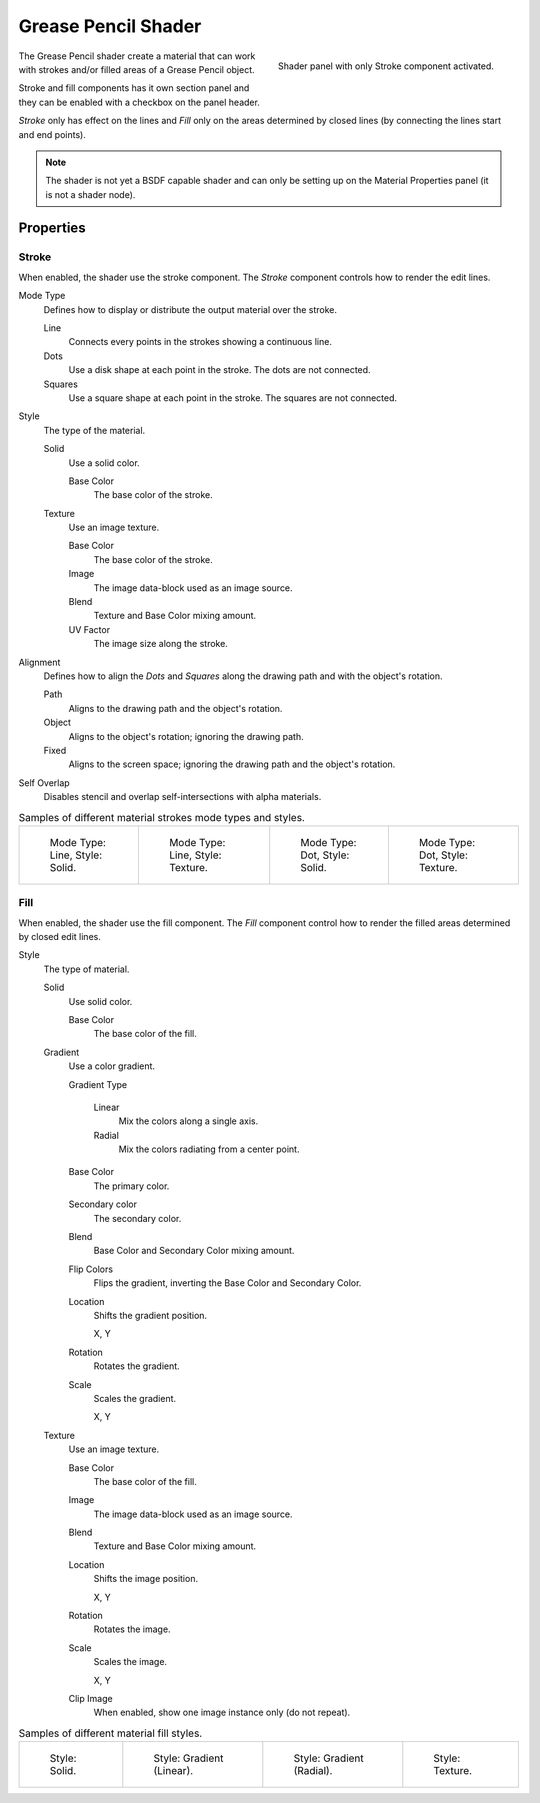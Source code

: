 
********************
Grease Pencil Shader
********************

.. figure:: /images/grease-pencil_materials_grease-pencil-shader_panel.png
   :align: right

   Shader panel with only Stroke component activated.

The Grease Pencil shader create a material that can work
with strokes and/or filled areas of a Grease Pencil object.

Stroke and fill components has it own section panel and
they can be enabled with a checkbox on the panel header.

*Stroke* only has effect on the lines and *Fill* only on the areas
determined by closed lines (by connecting the lines start and end points).

.. note::

   The shader is not yet a BSDF capable shader and can only be setting up
   on the Material Properties panel (it is not a shader node).


Properties
==========

.. _bpy.types.MaterialGPencilStyle.show_stroke:
.. _bpy.types.MaterialGPencilStyle.mode:
.. _bpy.types.MaterialGPencilStyle.stroke_style:
.. _bpy.types.MaterialGPencilStyle.color:
.. _bpy.types.MaterialGPencilStyle.use_overlap_strokes:
.. _bpy.types.MaterialGPencilStyle.alignment_mode:

Stroke
------

When enabled, the shader use the stroke component.
The *Stroke* component controls how to render the edit lines.

Mode Type
   Defines how to display or distribute the output material over the stroke.

   Line
      Connects every points in the strokes showing a continuous line.

   Dots
      Use a disk shape at each point in the stroke.
      The dots are not connected.

   Squares
      Use a square shape at each point in the stroke.
      The squares are not connected.

Style
   The type of the material.

   Solid
      Use a solid color.

      Base Color
         The base color of the stroke.

   Texture
      Use an image texture.

      Base Color
         The base color of the stroke.

      Image
         The image data-block used as an image source.

      Blend
         Texture and Base Color mixing amount.

      UV Factor
         The image size along the stroke.

Alignment
   Defines how to align the *Dots* and *Squares* along the drawing path and with the object's rotation.

   Path
      Aligns to the drawing path and the object's rotation.
   Object
      Aligns to the object's rotation; ignoring the drawing path.
   Fixed
      Aligns to the screen space; ignoring the drawing path and the object's rotation.

Self Overlap
   Disables stencil and overlap self-intersections with alpha materials.

.. list-table:: Samples of different material strokes mode types and styles.

   * - .. figure:: /images/grease-pencil_materials_grease-pencil-shader_stroke-solid-line.png
          :width: 130px

          Mode Type: Line, Style: Solid.

     - .. figure:: /images/grease-pencil_materials_grease-pencil-shader_stroke-texture-line.png
          :width: 130px

          Mode Type: Line, Style: Texture.

     - .. figure:: /images/grease-pencil_materials_grease-pencil-shader_stroke-solid-dot.png
          :width: 130px

          Mode Type: Dot, Style: Solid.

     - .. figure:: /images/grease-pencil_materials_grease-pencil-shader_stroke-texture-dot.png
          :width: 130px

          Mode Type: Dot, Style: Texture.


.. _bpy.types.MaterialGPencilStyle.show_fill:
.. _bpy.types.MaterialGPencilStyle.fill_style:
.. _bpy.types.MaterialGPencilStyle.fill_color:
.. _bpy.types.MaterialGPencilStyle.mix_color:
.. _bpy.types.MaterialGPencilStyle.mix_factor:
.. _bpy.types.MaterialGPencilStyle.flip:
.. _bpy.types.MaterialGPencilStyle.pattern:
.. _bpy.types.MaterialGPencilStyle.texture:
.. _bpy.types.MaterialGPencilStyle.use_fill_texture_mix:

Fill
----

When enabled, the shader use the fill component.
The *Fill* component control how to render the filled areas determined by closed edit lines.

Style
   The type of material.

   Solid
      Use solid color.

      Base Color
         The base color of the fill.

   Gradient
      Use a color gradient.

      Gradient Type

         Linear
            Mix the colors along a single axis.

         Radial
            Mix the colors radiating from a center point.

      Base Color
         The primary color.

      Secondary color
         The secondary color.

      Blend
         Base Color and Secondary Color mixing amount.

      Flip Colors
         Flips the gradient, inverting the Base Color and Secondary Color.

      Location
         Shifts the gradient position.

         X, Y

      Rotation
         Rotates the gradient.

      Scale
         Scales the gradient.

         X, Y

   Texture
      Use an image texture.

      Base Color
         The base color of the fill.

      Image
         The image data-block used as an image source.

      Blend
         Texture and Base Color mixing amount.

      Location
         Shifts the image position.

         X, Y

      Rotation
         Rotates the image.

      Scale
         Scales the image.

         X, Y

      Clip Image
         When enabled, show one image instance only (do not repeat).


.. list-table:: Samples of different material fill styles.

   * - .. figure:: /images/grease-pencil_materials_grease-pencil-shader_fill-solid.png
          :width: 130px

          Style: Solid.

     - .. figure:: /images/grease-pencil_materials_grease-pencil-shader_fill-gradient.png
          :width: 130px

          Style: Gradient (Linear).

     - .. figure:: /images/grease-pencil_materials_grease-pencil-shader_fill-gradient-radial.png
          :width: 130px

          Style: Gradient (Radial).

     - .. figure:: /images/grease-pencil_materials_grease-pencil-shader_fill-texture.png
          :width: 130px

          Style: Texture.

